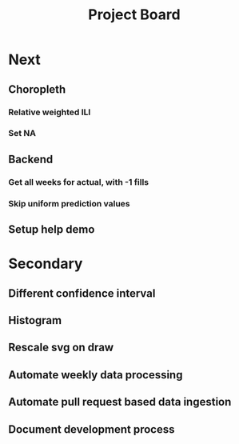 #+TITLE: Project Board

* Next
** Choropleth
*** Relative weighted ILI
*** Set NA
** Backend
*** Get all weeks for actual, with -1 fills
*** Skip uniform prediction values
** Setup help demo
* Secondary
** Different confidence interval
** Histogram
** Rescale svg on draw
** Automate weekly data processing
** Automate pull request based data ingestion
** Document development process
